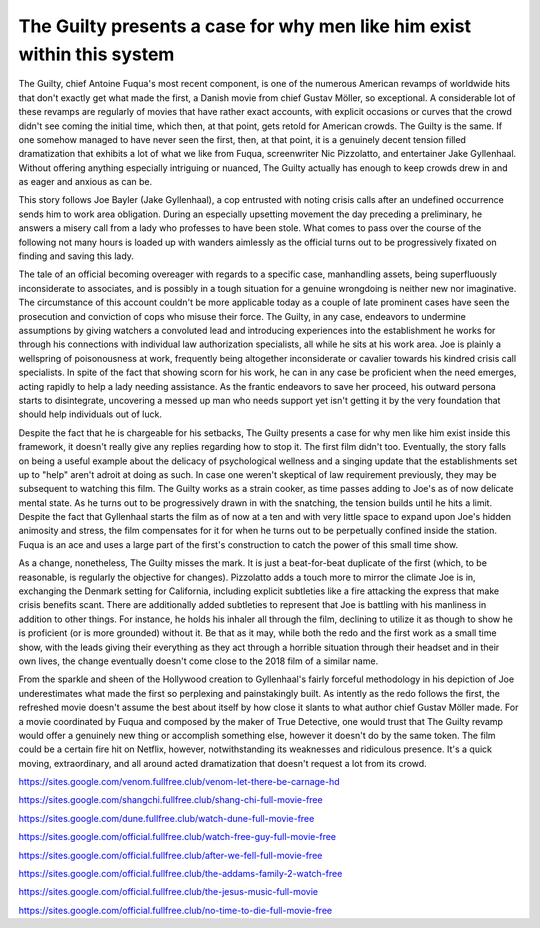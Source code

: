 The Guilty presents a case for why men like him exist within this system
========================================================================

The Guilty, chief Antoine Fuqua's most recent component, is one of the numerous American revamps of worldwide hits that don't exactly get what made the first, a Danish movie from chief Gustav Möller, so exceptional. A considerable lot of these revamps are regularly of movies that have rather exact accounts, with explicit occasions or curves that the crowd didn't see coming the initial time, which then, at that point, gets retold for American crowds. The Guilty is the same. If one somehow managed to have never seen the first, then, at that point, it is a genuinely decent tension filled dramatization that exhibits a lot of what we like from Fuqua, screenwriter Nic Pizzolatto, and entertainer Jake Gyllenhaal. Without offering anything especially intriguing or nuanced, The Guilty actually has enough to keep crowds drew in and as eager and anxious as can be. 

This story follows Joe Bayler (Jake Gyllenhaal), a cop entrusted with noting crisis calls after an undefined occurrence sends him to work area obligation. During an especially upsetting movement the day preceding a preliminary, he answers a misery call from a lady who professes to have been stole. What comes to pass over the course of the following not many hours is loaded up with wanders aimlessly as the official turns out to be progressively fixated on finding and saving this lady. 

The tale of an official becoming overeager with regards to a specific case, manhandling assets, being superfluously inconsiderate to associates, and is possibly in a tough situation for a genuine wrongdoing is neither new nor imaginative. The circumstance of this account couldn't be more applicable today as a couple of late prominent cases have seen the prosecution and conviction of cops who misuse their force. The Guilty, in any case, endeavors to undermine assumptions by giving watchers a convoluted lead and introducing experiences into the establishment he works for through his connections with individual law authorization specialists, all while he sits at his work area. Joe is plainly a wellspring of poisonousness at work, frequently being altogether inconsiderate or cavalier towards his kindred crisis call specialists. In spite of the fact that showing scorn for his work, he can in any case be proficient when the need emerges, acting rapidly to help a lady needing assistance. As the frantic endeavors to save her proceed, his outward persona starts to disintegrate, uncovering a messed up man who needs support yet isn't getting it by the very foundation that should help individuals out of luck. 

Despite the fact that he is chargeable for his setbacks, The Guilty presents a case for why men like him exist inside this framework, it doesn't really give any replies regarding how to stop it. The first film didn't too. Eventually, the story falls on being a useful example about the delicacy of psychological wellness and a singing update that the establishments set up to "help" aren't adroit at doing as such. In case one weren't skeptical of law requirement previously, they may be subsequent to watching this film. The Guilty works as a strain cooker, as time passes adding to Joe's as of now delicate mental state. As he turns out to be progressively drawn in with the snatching, the tension builds until he hits a limit. Despite the fact that Gyllenhaal starts the film as of now at a ten and with very little space to expand upon Joe's hidden animosity and stress, the film compensates for it for when he turns out to be perpetually confined inside the station. Fuqua is an ace and uses a large part of the first's construction to catch the power of this small time show. 

As a change, nonetheless, The Guilty misses the mark. It is just a beat-for-beat duplicate of the first (which, to be reasonable, is regularly the objective for changes). Pizzolatto adds a touch more to mirror the climate Joe is in, exchanging the Denmark setting for California, including explicit subtleties like a fire attacking the express that make crisis benefits scant. There are additionally added subtleties to represent that Joe is battling with his manliness in addition to other things. For instance, he holds his inhaler all through the film, declining to utilize it as though to show he is proficient (or is more grounded) without it. Be that as it may, while both the redo and the first work as a small time show, with the leads giving their everything as they act through a horrible situation through their headset and in their own lives, the change eventually doesn't come close to the 2018 film of a similar name. 

From the sparkle and sheen of the Hollywood creation to Gyllenhaal's fairly forceful methodology in his depiction of Joe underestimates what made the first so perplexing and painstakingly built. As intently as the redo follows the first, the refreshed movie doesn't assume the best about itself by how close it slants to what author chief Gustav Möller made. For a movie coordinated by Fuqua and composed by the maker of True Detective, one would trust that The Guilty revamp would offer a genuinely new thing or accomplish something else, however it doesn't do by the same token. The film could be a certain fire hit on Netflix, however, notwithstanding its weaknesses and ridiculous presence. It's a quick moving, extraordinary, and all around acted dramatization that doesn't request a lot from its crowd.

`https://sites.google.com/venom.fullfree.club/venom-let-there-be-carnage-hd <https://sites.google.com/venom.fullfree.club/venom-let-there-be-carnage-hd>`_

`https://sites.google.com/shangchi.fullfree.club/shang-chi-full-movie-free <https://sites.google.com/shangchi.fullfree.club/shang-chi-full-movie-free>`_

`https://sites.google.com/dune.fullfree.club/watch-dune-full-movie-free <https://sites.google.com/dune.fullfree.club/watch-dune-full-movie-free>`_

`https://sites.google.com/official.fullfree.club/watch-free-guy-full-movie-free <https://sites.google.com/official.fullfree.club/watch-free-guy-full-movie-free>`_

`https://sites.google.com/official.fullfree.club/after-we-fell-full-movie-free <https://sites.google.com/official.fullfree.club/after-we-fell-full-movie-free>`_

`https://sites.google.com/official.fullfree.club/the-addams-family-2-watch-free <https://sites.google.com/official.fullfree.club/the-addams-family-2-watch-free>`_

`https://sites.google.com/official.fullfree.club/the-jesus-music-full-movie <https://sites.google.com/official.fullfree.club/the-jesus-music-full-movie>`_

`https://sites.google.com/official.fullfree.club/no-time-to-die-full-movie-free <https://sites.google.com/official.fullfree.club/no-time-to-die-full-movie-free>`_

